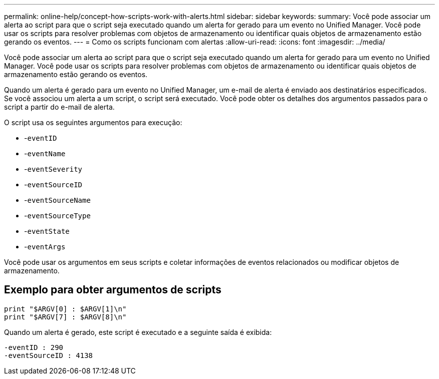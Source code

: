 ---
permalink: online-help/concept-how-scripts-work-with-alerts.html 
sidebar: sidebar 
keywords:  
summary: Você pode associar um alerta ao script para que o script seja executado quando um alerta for gerado para um evento no Unified Manager. Você pode usar os scripts para resolver problemas com objetos de armazenamento ou identificar quais objetos de armazenamento estão gerando os eventos. 
---
= Como os scripts funcionam com alertas
:allow-uri-read: 
:icons: font
:imagesdir: ../media/


[role="lead"]
Você pode associar um alerta ao script para que o script seja executado quando um alerta for gerado para um evento no Unified Manager. Você pode usar os scripts para resolver problemas com objetos de armazenamento ou identificar quais objetos de armazenamento estão gerando os eventos.

Quando um alerta é gerado para um evento no Unified Manager, um e-mail de alerta é enviado aos destinatários especificados. Se você associou um alerta a um script, o script será executado. Você pode obter os detalhes dos argumentos passados para o script a partir do e-mail de alerta.

O script usa os seguintes argumentos para execução:

* -`eventID`
* -`eventName`
* -`eventSeverity`
* -`eventSourceID`
* -`eventSourceName`
* -`eventSourceType`
* -`eventState`
* -`eventArgs`


Você pode usar os argumentos em seus scripts e coletar informações de eventos relacionados ou modificar objetos de armazenamento.



== Exemplo para obter argumentos de scripts

[listing]
----
print "$ARGV[0] : $ARGV[1]\n"
print "$ARGV[7] : $ARGV[8]\n"
----
Quando um alerta é gerado, este script é executado e a seguinte saída é exibida:

[listing]
----
-eventID : 290
-eventSourceID : 4138
----